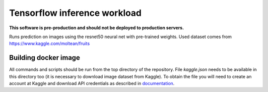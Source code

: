 =============================
Tensorflow inference workload
=============================

**This software is pre-production and should not be deployed to production servers.**

Runs prediction on images using the resnet50 neural net with pre-trained weights.
Used dataset comes from https://www.kaggle.com/moltean/fruits

Building docker image
---------------------

All commands and scripts should be run from the top directory of the repository. File `kaggle.json` needs to be available in this directory too (it is necessary to download image dataset from Kaggle). To obtain the file you will need to create an account at Kaggle and download API credentials as described in `documentation`_.

.. _documentation: https://github.com/Kaggle/kaggle-api#api-credentials
